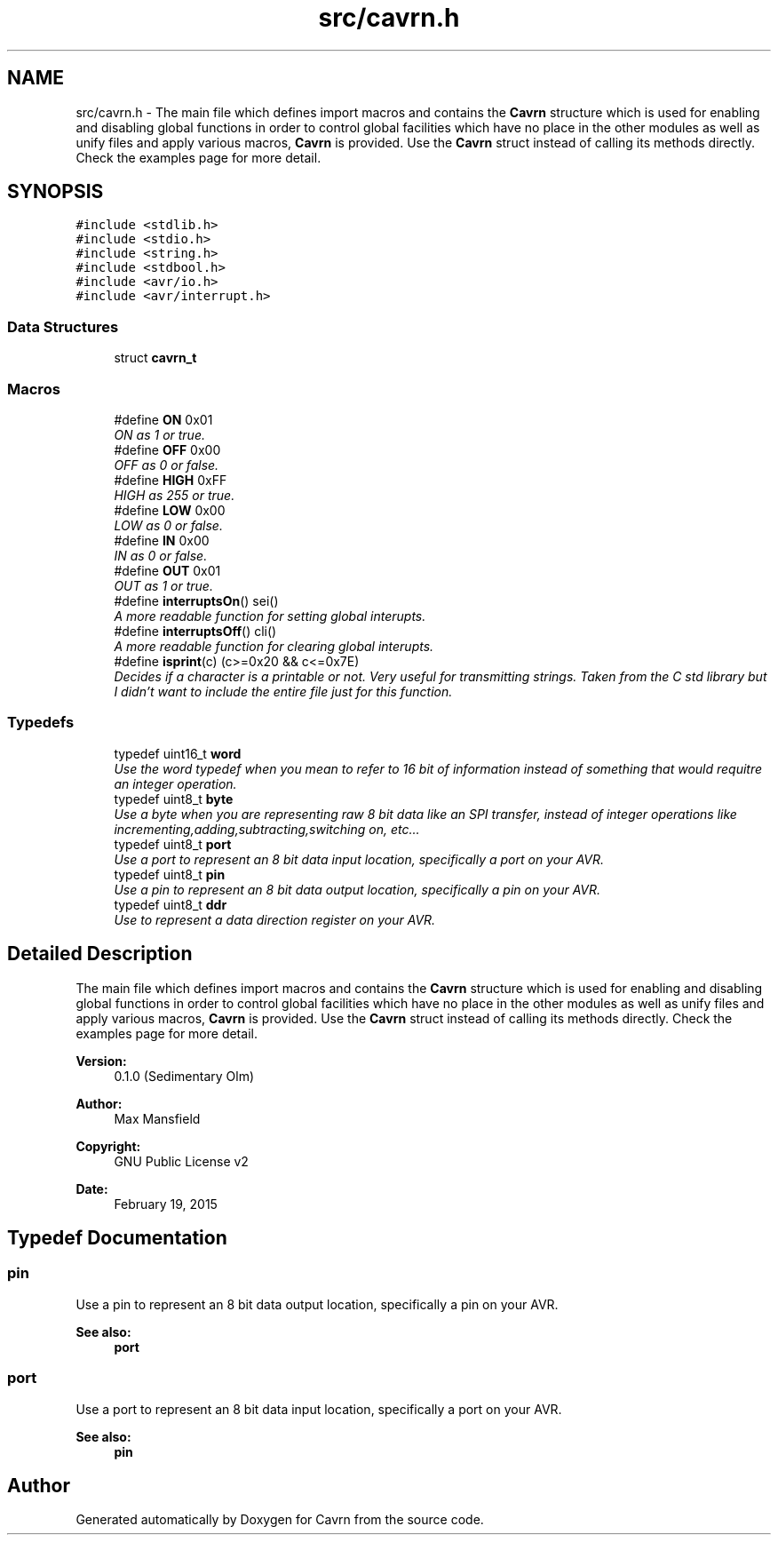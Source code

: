 .TH "src/cavrn.h" 3 "Tue Mar 24 2015" "Version 0.2.3" "Cavrn" \" -*- nroff -*-
.ad l
.nh
.SH NAME
src/cavrn.h \- The main file which defines import macros and contains the \fBCavrn\fP structure which is used for enabling and disabling global functions in order to control global facilities which have no place in the other modules as well as unify files and apply various macros, \fBCavrn\fP is provided\&. Use the \fBCavrn\fP struct instead of calling its methods directly\&. Check the examples page for more detail\&.  

.SH SYNOPSIS
.br
.PP
\fC#include <stdlib\&.h>\fP
.br
\fC#include <stdio\&.h>\fP
.br
\fC#include <string\&.h>\fP
.br
\fC#include <stdbool\&.h>\fP
.br
\fC#include <avr/io\&.h>\fP
.br
\fC#include <avr/interrupt\&.h>\fP
.br

.SS "Data Structures"

.in +1c
.ti -1c
.RI "struct \fBcavrn_t\fP"
.br
.in -1c
.SS "Macros"

.in +1c
.ti -1c
.RI "#define \fBON\fP   0x01"
.br
.RI "\fION as 1 or true\&. \fP"
.ti -1c
.RI "#define \fBOFF\fP   0x00"
.br
.RI "\fIOFF as 0 or false\&. \fP"
.ti -1c
.RI "#define \fBHIGH\fP   0xFF"
.br
.RI "\fIHIGH as 255 or true\&. \fP"
.ti -1c
.RI "#define \fBLOW\fP   0x00"
.br
.RI "\fILOW as 0 or false\&. \fP"
.ti -1c
.RI "#define \fBIN\fP   0x00"
.br
.RI "\fIIN as 0 or false\&. \fP"
.ti -1c
.RI "#define \fBOUT\fP   0x01"
.br
.RI "\fIOUT as 1 or true\&. \fP"
.ti -1c
.RI "#define \fBinterruptsOn\fP()   sei()"
.br
.RI "\fIA more readable function for setting global interupts\&. \fP"
.ti -1c
.RI "#define \fBinterruptsOff\fP()   cli()"
.br
.RI "\fIA more readable function for clearing global interupts\&. \fP"
.ti -1c
.RI "#define \fBisprint\fP(c)   (c>=0x20 && c<=0x7E)"
.br
.RI "\fIDecides if a character is a printable or not\&. Very useful for transmitting strings\&. Taken from the C std library but I didn't want to include the entire file just for this function\&. \fP"
.in -1c
.SS "Typedefs"

.in +1c
.ti -1c
.RI "typedef uint16_t \fBword\fP"
.br
.RI "\fIUse the word typedef when you mean to refer to 16 bit of information instead of something that would requitre an integer operation\&. \fP"
.ti -1c
.RI "typedef uint8_t \fBbyte\fP"
.br
.RI "\fIUse a byte when you are representing raw 8 bit data like an SPI transfer, instead of integer operations like incrementing,adding,subtracting,switching on, etc\&.\&.\&. \fP"
.ti -1c
.RI "typedef uint8_t \fBport\fP"
.br
.RI "\fIUse a port to represent an 8 bit data input location, specifically a port on your AVR\&. \fP"
.ti -1c
.RI "typedef uint8_t \fBpin\fP"
.br
.RI "\fIUse a pin to represent an 8 bit data output location, specifically a pin on your AVR\&. \fP"
.ti -1c
.RI "typedef uint8_t \fBddr\fP"
.br
.RI "\fIUse to represent a data direction register on your AVR\&. \fP"
.in -1c
.SH "Detailed Description"
.PP 
The main file which defines import macros and contains the \fBCavrn\fP structure which is used for enabling and disabling global functions in order to control global facilities which have no place in the other modules as well as unify files and apply various macros, \fBCavrn\fP is provided\&. Use the \fBCavrn\fP struct instead of calling its methods directly\&. Check the examples page for more detail\&. 


.PP
\fBVersion:\fP
.RS 4
0\&.1\&.0 (Sedimentary Olm) 
.RE
.PP
\fBAuthor:\fP
.RS 4
Max Mansfield 
.RE
.PP
\fBCopyright:\fP
.RS 4
GNU Public License v2 
.RE
.PP
\fBDate:\fP
.RS 4
February 19, 2015 
.RE
.PP

.SH "Typedef Documentation"
.PP 
.SS "\fBpin\fP"

.PP
Use a pin to represent an 8 bit data output location, specifically a pin on your AVR\&. 
.PP
\fBSee also:\fP
.RS 4
\fBport\fP 
.RE
.PP

.SS "\fBport\fP"

.PP
Use a port to represent an 8 bit data input location, specifically a port on your AVR\&. 
.PP
\fBSee also:\fP
.RS 4
\fBpin\fP 
.RE
.PP

.SH "Author"
.PP 
Generated automatically by Doxygen for Cavrn from the source code\&.
